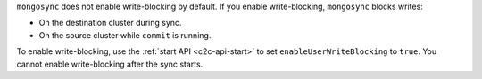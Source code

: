 ``mongosync`` does not enable write-blocking by default. If you enable
write-blocking, ``mongosync`` blocks writes:

- On the destination cluster during sync.
- On the source cluster while ``commit`` is running.

To enable write-blocking, use the :ref:`start API <c2c-api-start>`
to set ``enableUserWriteBlocking`` to ``true``. You cannot enable
write-blocking after the sync starts.
